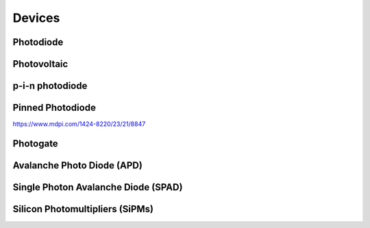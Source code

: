 =======
Devices
=======

Photodiode
----------

Photovoltaic
------------

p-i-n photodiode
----------------

Pinned Photodiode
-----------------
https://www.mdpi.com/1424-8220/23/21/8847

Photogate
---------

Avalanche Photo Diode (APD)
---------------------------

Single Photon Avalanche Diode (SPAD)
------------------------------------

Silicon Photomultipliers (SiPMs)
--------------------------------

.. https://hub.hamamatsu.com/us/en/technical-notes/mppc-sipms/what-is-an-SiPM-and-how-does-it-work.html